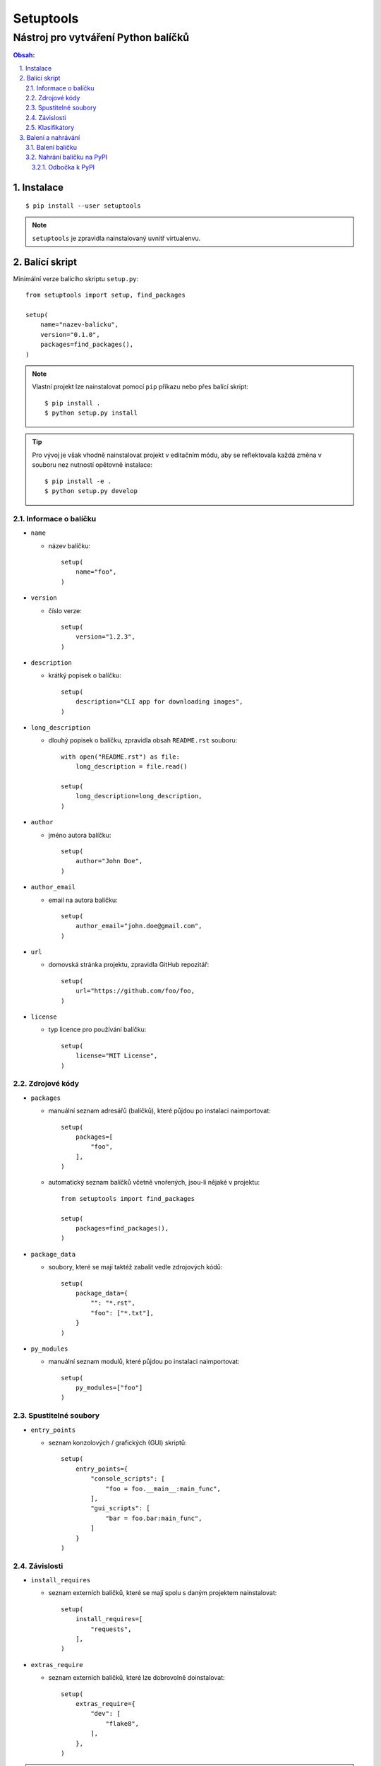 ============
 Setuptools
============
--------------------------------------
 Nástroj pro vytváření Python balíčků
--------------------------------------

.. contents:: Obsah:

.. sectnum::
   :depth: 3
   :suffix: .

Instalace
=========

::

   $ pip install --user setuptools

.. note::

   ``setuptools`` je zpravidla nainstalovaný uvnitř virtualenvu.

Balící skript
=============

Minimální verze balícího skriptu ``setup.py``::

   from setuptools import setup, find_packages

   setup(
       name="nazev-balicku",
       version="0.1.0",
       packages=find_packages(),
   )

.. note::

   Vlastní projekt lze nainstalovat pomocí ``pip`` příkazu nebo přes balící
   skript::

      $ pip install .
      $ python setup.py install

.. tip::

   Pro vývoj je však vhodně nainstalovat projekt v editačním módu, aby se
   reflektovala každá změna v souboru nez nutností opětovně instalace::

      $ pip install -e .
      $ python setup.py develop

Informace o balíčku
-------------------

* ``name``

  * název balíčku::

       setup(
           name="foo",
       )

* ``version``

  * číslo verze::

       setup(
           version="1.2.3",
       )

* ``description``

  * krátký popisek o balíčku::

       setup(
           description="CLI app for downloading images",
       )

* ``long_description``

  * dlouhý popisek o balíčku, zpravidla obsah ``README.rst`` souboru::

       with open("README.rst") as file:
           long_description = file.read()

       setup(
           long_description=long_description,
       )

* ``author``

  * jméno autora balíčku::

       setup(
           author="John Doe",
       )

* ``author_email``

  * email na autora balíčku::

       setup(
           author_email="john.doe@gmail.com",
       )

* ``url``

  * domovská stránka projektu, zpravidla GitHub repozitář::

       setup(
           url="https://github.com/foo/foo,
       )

* ``license``

  * typ licence pro používání balíčku::

       setup(
           license="MIT License",
       )

Zdrojové kódy
-------------

* ``packages``

  * manuální seznam adresářů (balíčků), které půjdou po instalaci naimportovat::

       setup(
           packages=[
               "foo",
           ],
       )

  * automatický seznam balíčků včetně vnořených, jsou-li nějaké v projektu::

       from setuptools import find_packages

       setup(
           packages=find_packages(),
       )

* ``package_data``

  * soubory, které se mají taktéž zabalit vedle zdrojových kódů::

       setup(
           package_data={
               "": "*.rst",
               "foo": ["*.txt"],
           }
       )

* ``py_modules``

  * manuální seznam modulů, které půjdou po instalaci naimportovat::

       setup(
           py_modules=["foo"]
       )

Spustitelné soubory
-------------------

* ``entry_points``

  * seznam konzolových / grafických (GUI) skriptů::

       setup(
           entry_points={
               "console_scripts": [
                   "foo = foo.__main__:main_func",
               ],
               "gui_scripts": [
                   "bar = foo.bar:main_func",
               ]
           }
       )

Závislosti
----------

* ``install_requires``

  * seznam externích balíčků, které se mají spolu s daným projektem
    nainstalovat::

       setup(
           install_requires=[
               "requests",
           ],
       )

* ``extras_require``

  * seznam externích balíčků, které lze dobrovolně doinstalovat::

       setup(
           extras_require={
               "dev": [
                   "flake8",
               ],
           },
       )

.. note::

   Dobrovolné závilosti lze nainstalovat pomocí ``pip`` instalátoru::

      $ pip install package[dev]

.. tip::

   Závislosti lze psát v duchu Requirements formátu::

      setup(
          install_requires=[
               "requests == 2.0.0"
          ],
      )

Klasifikátory
-------------

Volitelná metadata pro snažší filtrování balíčků na PyPI::

   setup(
       classifiers=[
           "Development Status :: 5 - Production/Stable",
           "Environment :: Console",
           "Intended Audience :: Developers",
           "Programming Language :: Python :: 3.6",
           "License :: OSI Approved :: MIT License",
           "Operating System :: POSIX :: Linux",
       ]
   )

.. note::

   Seznam klasifikátorů lze nalézt na
   https://pypi.python.org/pypi?%3Aaction=list_classifiers.

Balení a nahrávání
==================

Balení balíčku
--------------

Vytvoř nezbuildovaný balíček (archív)::

   $ python setup.py sdist

Vytvoř zbuildovaný balíček (wheel)::

   $ python setup.py bdist_wheel

.. note::

   V ``dist/`` adresáři vzniknou nové soubory::

      $ ls
      foo-0.1.0-py3-none-any.whl  foo-0.1.0.tar.gz

Nahrání balíčku na PyPI
-----------------------

Nahrej balíčky na produkční PyPI::

   $ twine upload dist/foo-0.1.0-py3-none-any.whl dist/foo-0.1.0.tar.gz
   $ # or
   $ twine upload dist/*

Nahrej balíčky na testovací PyPI::

   $ twine upload -r testpypi dist/*
   $ # or
   $ twine upload --repository testpypi dist/*

.. note::

   Twine je Python balíček určený pro bezpečné nahrávání balíčků na PyPI.
   Instaluje se příkazem::

      $ pip install twine

Odbočka k PyPI
^^^^^^^^^^^^^^

Pro nahrávání balíčků do centrálního PyPI repozitáře je třeba mít vytvořený
účet a konfigurační soubor ``.pypirc`` v domovském adresáři::

   $ cat ~/.pypirc
   [distutils]
   index-servers = pypi testpypi

   [pypi]
   repository = https://upload.pypi.org/legacy/
   username = johndoe

   [testpypi]
   repository = https://test.pypi.org/legacy/
   username = johndoe

.. note::

   Adresy PyPI serverů pro registraci účtu (nutno ještě potvrdit email):

   * produkční (https://pypi.org/)
   * testovací (https://test.pypi.org/)
